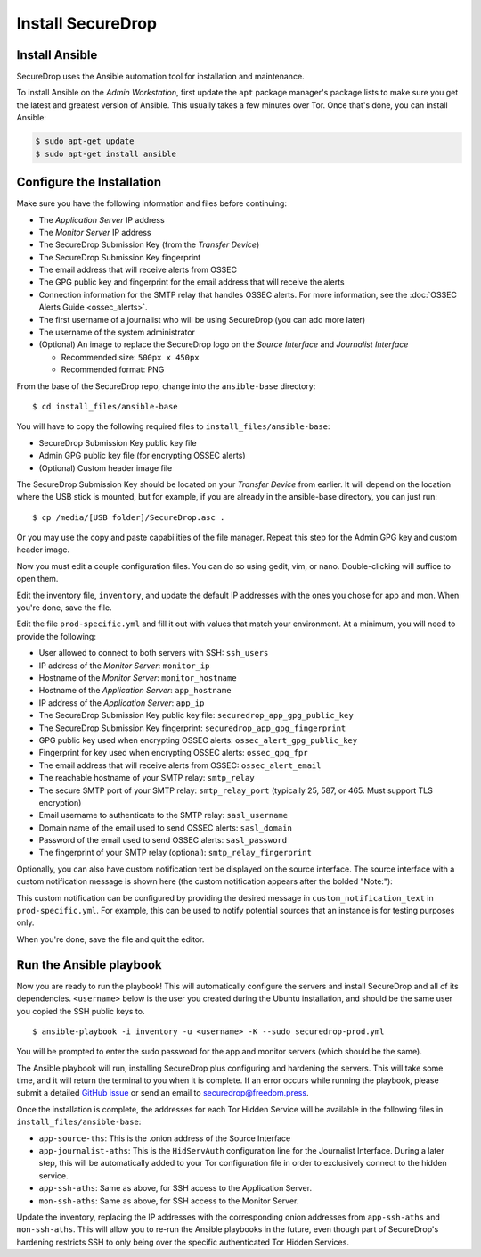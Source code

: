 Install SecureDrop
==================

Install Ansible
---------------

SecureDrop uses the Ansible automation tool for installation and maintenance.

To install Ansible on the *Admin Workstation*, first update the ``apt``
package manager's package lists to make sure you get the latest and
greatest version of Ansible. This usually takes a few minutes over
Tor. Once that's done, you can install Ansible:

.. code:: sh

    $ sudo apt-get update
    $ sudo apt-get install ansible

Configure the Installation
--------------------------

Make sure you have the following information and files before
continuing:

-  The *Application Server* IP address
-  The *Monitor Server* IP address
-  The SecureDrop Submission Key (from the *Transfer
   Device*)
-  The SecureDrop Submission Key fingerprint
-  The email address that will receive alerts from OSSEC
-  The GPG public key and fingerprint for the email address that will
   receive the alerts
-  Connection information for the SMTP relay that handles OSSEC alerts.
   For more information, see the :doc:`OSSEC Alerts
   Guide <ossec_alerts>`.
-  The first username of a journalist who will be using SecureDrop (you
   can add more later)
-  The username of the system administrator
-  (Optional) An image to replace the SecureDrop logo on the *Source
   Interface* and *Journalist Interface*

   -  Recommended size: ``500px x 450px``
   -  Recommended format: PNG

From the base of the SecureDrop repo, change into the ``ansible-base``
directory: ::

    $ cd install_files/ansible-base

You will have to copy the following required files to
``install_files/ansible-base``:

-  SecureDrop Submission Key public key file
-  Admin GPG public key file (for encrypting OSSEC alerts)
-  (Optional) Custom header image file

The SecureDrop Submission Key should be located on your *Transfer
Device* from earlier. It will depend on the location where the USB stick
is mounted, but for example, if you are already in the ansible-base
directory, you can just run: ::

    $ cp /media/[USB folder]/SecureDrop.asc .

Or you may use the copy and paste capabilities of the file manager.
Repeat this step for the Admin GPG key and custom header image.

Now you must edit a couple configuration files. You can do so using
gedit, vim, or nano. Double-clicking will suffice to open them.

Edit the inventory file, ``inventory``, and update the default IP
addresses with the ones you chose for app and mon. When you're done,
save the file.

Edit the file ``prod-specific.yml`` and fill it out with values that
match your environment. At a minimum, you will need to provide the
following:

-  User allowed to connect to both servers with SSH: ``ssh_users``
-  IP address of the *Monitor Server*: ``monitor_ip``
-  Hostname of the *Monitor Server*: ``monitor_hostname``
-  Hostname of the *Application Server*: ``app_hostname``
-  IP address of the *Application Server*: ``app_ip``
-  The SecureDrop Submission Key public key file:
   ``securedrop_app_gpg_public_key``
-  The SecureDrop Submission Key fingerprint:
   ``securedrop_app_gpg_fingerprint``
-  GPG public key used when encrypting OSSEC alerts:
   ``ossec_alert_gpg_public_key``
-  Fingerprint for key used when encrypting OSSEC alerts:
   ``ossec_gpg_fpr``
-  The email address that will receive alerts from OSSEC:
   ``ossec_alert_email``
-  The reachable hostname of your SMTP relay: ``smtp_relay``
-  The secure SMTP port of your SMTP relay: ``smtp_relay_port``
   (typically 25, 587, or 465. Must support TLS encryption)
-  Email username to authenticate to the SMTP relay: ``sasl_username``
-  Domain name of the email used to send OSSEC alerts: ``sasl_domain``
-  Password of the email used to send OSSEC alerts: ``sasl_password``
-  The fingerprint of your SMTP relay (optional):
   ``smtp_relay_fingerprint``

Optionally, you can also have custom notification text be displayed on the
source interface. The source interface with a custom notification message is
shown here (the custom notification appears after the bolded "Note:"):

|Custom notification|

This custom notification can be configured by providing the desired message in
``custom_notification_text`` in ``prod-specific.yml``. For example, this can be
used to notify potential sources that an instance is for testing purposes only.

When you're done, save the file and quit the editor.

.. _Run the Ansible playbook:

Run the Ansible playbook
------------------------

Now you are ready to run the playbook! This will automatically configure
the servers and install SecureDrop and all of its dependencies.
``<username>`` below is the user you created during the Ubuntu
installation, and should be the same user you copied the SSH public keys
to. ::

    $ ansible-playbook -i inventory -u <username> -K --sudo securedrop-prod.yml

You will be prompted to enter the sudo password for the app and monitor
servers (which should be the same).

The Ansible playbook will run, installing SecureDrop plus configuring
and hardening the servers. This will take some time, and it will return
the terminal to you when it is complete. If an error occurs while
running the playbook, please submit a detailed `GitHub
issue <https://github.com/freedomofpress/securedrop/issues/new>`__ or
send an email to securedrop@freedom.press.

Once the installation is complete, the addresses for each Tor Hidden
Service will be available in the following files in
``install_files/ansible-base``:

-  ``app-source-ths``: This is the .onion address of the Source
   Interface
-  ``app-journalist-aths``: This is the ``HidServAuth`` configuration line
   for the Journalist Interface. During a later step, this will be
   automatically added to your Tor configuration file in order to
   exclusively connect to the hidden service.
-  ``app-ssh-aths``: Same as above, for SSH access to the Application
   Server.
-  ``mon-ssh-aths``: Same as above, for SSH access to the Monitor
   Server.

Update the inventory, replacing the IP addresses with the corresponding
onion addresses from ``app-ssh-aths`` and ``mon-ssh-aths``. This will
allow you to re-run the Ansible playbooks in the future, even though
part of SecureDrop's hardening restricts SSH to only being over the
specific authenticated Tor Hidden Services.

.. |Custom notification| image:: images/install/custom-notification.png